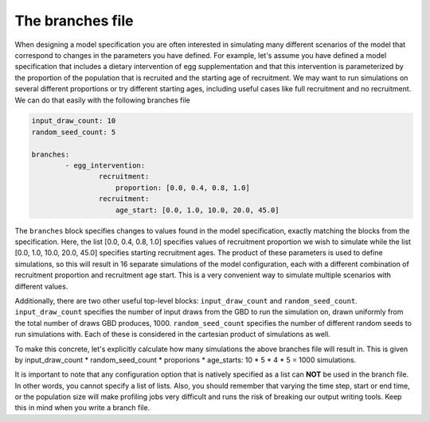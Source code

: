 
The branches file
=================

When designing a model specification you are often interested in simulating many different scenarios of the model that
correspond to changes in the parameters you have defined. For example, let's assume you have defined a model
specification that includes a dietary intervention of egg supplementation and that this intervention is parameterized
by the proportion of the population that is recruited and the starting age of recruitment. We may want to run
simulations on several different proportions or try different starting ages, including useful cases like full
recruitment and no recruitment. We can do that easily with the following branches file

.. code-block:: yaml

    input_draw_count: 10
    random_seed_count: 5

    branches:
            - egg_intervention:
                    recruitment:
                        proportion: [0.0, 0.4, 0.8, 1.0]
                    recruitment:
                        age_start: [0.0, 1.0, 10.0, 20.0, 45.0]

The ``branches`` block specifies changes to values found in the model specification, exactly matching the blocks from
the specification.  Here, the list [0.0, 0.4, 0.8, 1.0] specifies values of recruitment proportion we wish to
simulate while the list [0.0, 1.0, 10.0, 20.0, 45.0] specifies starting recruitment ages. The product of these parameters is
used to define simulations, so this will result in 16 separate simulations of the model configuration, each with a
different combination of recruitment proportion and recruitment age start. This is a very convenient way to simulate
multiple scenarios with different values.

Additionally, there are two other useful top-level blocks: ``input_draw_count`` and ``random_seed_count``.
``input_draw_count`` specifies the number of input draws from the GBD to run the simulation on, drawn uniformly from
the total number of draws GBD produces, 1000. ``random_seed_count`` specifies the number of different random seeds to
run simulations with. Each of these is considered in the cartesian product of simulations as well.

To make this concrete, let's explicitly calculate how many simulations the above branches file will result in. This is
given by input_draw_count * random_seed_count * proporions * age_starts: 10 * 5 * 4 * 5 = 1000 simulations.

It is important to note that any configuration option that is natively specified as a list can **NOT**
be used in the branch file.  In other words, you cannot specify a list of lists. Also, you should remember that varying
the time step, start or end time, or the population size will make profiling jobs very difficult and runs the risk of
breaking our output writing tools. Keep this in mind when you write a branch file.
